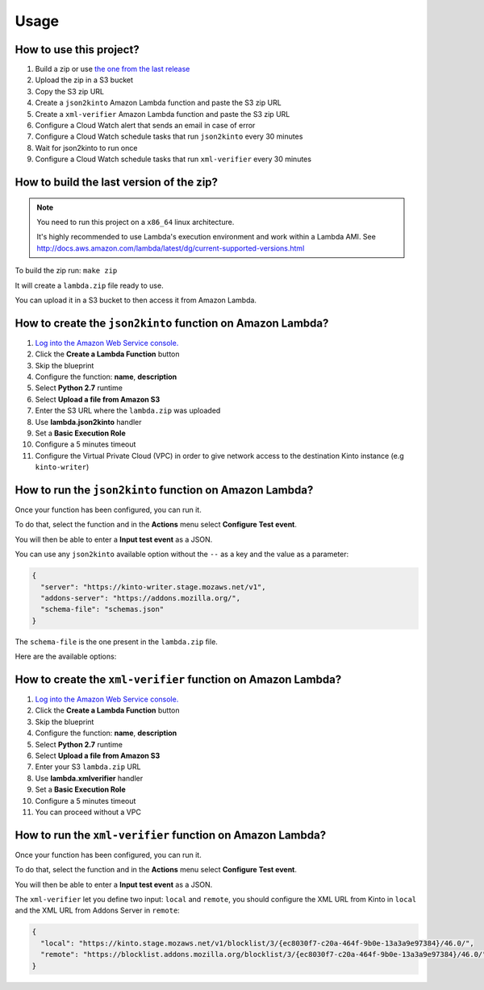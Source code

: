Usage
=====

How to use this project?
------------------------

1. Build a zip or use `the one from the last release <https://github.com/mozilla-services/amo2kinto-lambda/releases>`_
2. Upload the zip in a S3 bucket
3. Copy the S3 zip URL
4. Create a ``json2kinto`` Amazon Lambda function and paste the S3 zip URL
5. Create a ``xml-verifier`` Amazon Lambda function and paste the S3 zip URL
6. Configure a Cloud Watch alert that sends an email in case of error
7. Configure a Cloud Watch schedule tasks that run ``json2kinto`` every 30 minutes
8. Wait for json2kinto to run once
9. Configure a Cloud Watch schedule tasks that run ``xml-verifier`` every 30 minutes


How to build the last version of the zip?
-----------------------------------------

.. note::
   You need to run this project on a ``x86_64`` linux architecture. 
   
   It's highly recommended to use Lambda's execution environment and work within a Lambda AMI. 
   See http://docs.aws.amazon.com/lambda/latest/dg/current-supported-versions.html


To build the zip run: ``make zip``

It will create a ``lambda.zip`` file ready to use.

You can upload it in a S3 bucket to then access it from Amazon Lambda.


How to create the ``json2kinto`` function on Amazon Lambda?
-----------------------------------------------------------

1. `Log into the Amazon Web Service console. <https://console.aws.amazon.com/lambda/home>`_
2. Click the **Create a Lambda Function** button
3. Skip the blueprint
4. Configure the function: **name**, **description**
5. Select **Python 2.7** runtime
6. Select **Upload a file from Amazon S3**
7. Enter the S3 URL where the ``lambda.zip`` was uploaded
8. Use **lambda.json2kinto** handler
9. Set a **Basic Execution Role**
10. Configure a 5 minutes timeout
11. Configure the Virtual Private Cloud (VPC) in order to give network access to
    the destination Kinto instance (e.g ``kinto-writer``)

.. image:: images/json2kinto-setup.png
    :align: center


How to run the ``json2kinto`` function on Amazon Lambda?
--------------------------------------------------------

Once your function has been configured, you can run it.

To do that, select the function and in the **Actions** menu select
**Configure Test event**.

You will then be able to enter a **Input test event** as a JSON.

.. image:: images/input-test-event-json2kinto.png
    :align: center

You can use any ``json2kinto`` available option without the ``--`` as
a key and the value as a parameter:

.. code-block:: json

    {
      "server": "https://kinto-writer.stage.mozaws.net/v1",
      "addons-server": "https://addons.mozilla.org/",
      "schema-file": "schemas.json"
    }

The ``schema-file`` is the one present in the ``lambda.zip`` file.

Here are the available options:

.. code-block::shell

   usage: json2kinto [-h] [-s SERVER] [-a AUTH] [-v] [-q] [-D] [-S SCHEMA_FILE]
                      [--no-schema] [--certificates-bucket CERTIFICATES_BUCKET]
                      [--certificates-collection CERTIFICATES_COLLECTION]
                      [--gfx-bucket GFX_BUCKET] [--gfx-collection GFX_COLLECTION]
                      [--addons-bucket ADDONS_BUCKET]
                      [--addons-collection ADDONS_COLLECTION]
                      [--plugins-bucket PLUGINS_BUCKET]
                      [--plugins-collection PLUGINS_COLLECTION] [-C] [-G] [-A]
                      [-P] [--addons-server ADDONS_SERVER]

    Import the blocklists from the addons server into Kinto.

    optional arguments:
      -h, --help            show this help message and exit
      -s SERVER, --server SERVER
                            The location of the remote server (with prefix)
      -a AUTH, --auth AUTH  BasicAuth token:my-secret
      -v, --verbose         Show all messages.
      -q, --quiet           Show only critical errors.
      -D, --debug           Show all messages, including debug messages.
      -S SCHEMA_FILE, --schema-file SCHEMA_FILE
                            JSON Schemas file
      --no-schema           Should we handle schemas
      --certificates-bucket CERTIFICATES_BUCKET
                            Bucket name for certificates
      --certificates-collection CERTIFICATES_COLLECTION
                            Collection name for certificates
      --gfx-bucket GFX_BUCKET
                            Bucket name for gfx
      --gfx-collection GFX_COLLECTION
                            Collection name for gfx
      --addons-bucket ADDONS_BUCKET
                            Bucket name for addons
      --addons-collection ADDONS_COLLECTION
                            Collection name for addon
      --plugins-bucket PLUGINS_BUCKET
                            Bucket name for plugins
      --plugins-collection PLUGINS_COLLECTION
                            Collection name for plugin
      -C, --certificates    Only import certificates
      -G, --gfx             Only import GFX drivers
      -A, --addons          Only import addons
      -P, --plugins         Only import plugins
      --addons-server ADDONS_SERVER
                            The addons server to import from



How to create the ``xml-verifier`` function on Amazon Lambda?
-------------------------------------------------------------

1. `Log into the Amazon Web Service console. <https://console.aws.amazon.com/lambda/home>`_
2. Click the **Create a Lambda Function** button
3. Skip the blueprint
4. Configure the function: **name**, **description**
5. Select **Python 2.7** runtime
6. Select **Upload a file from Amazon S3**
7. Enter your S3 ``lambda.zip`` URL
8. Use **lambda.xmlverifier** handler
9. Set a **Basic Execution Role**
10. Configure a 5 minutes timeout
11. You can proceed without a VPC

.. image:: images/xmlverifier-setup.png
    :align: center


How to run the ``xml-verifier`` function on Amazon Lambda?
----------------------------------------------------------

Once your function has been configured, you can run it.

To do that, select the function and in the **Actions** menu select
**Configure Test event**.

You will then be able to enter a **Input test event** as a JSON.

.. image:: images/input-test-event-xmlverifier.png
    :align: center

The ``xml-verifier`` let you define two input: ``local`` and
``remote``, you should configure the XML URL from Kinto in ``local`` and
the XML URL from Addons Server in ``remote``:

.. code-block:: json

    {
      "local": "https://kinto.stage.mozaws.net/v1/blocklist/3/{ec8030f7-c20a-464f-9b0e-13a3a9e97384}/46.0/",
      "remote": "https://blocklist.addons.mozilla.org/blocklist/3/{ec8030f7-c20a-464f-9b0e-13a3a9e97384}/46.0/"
    }
